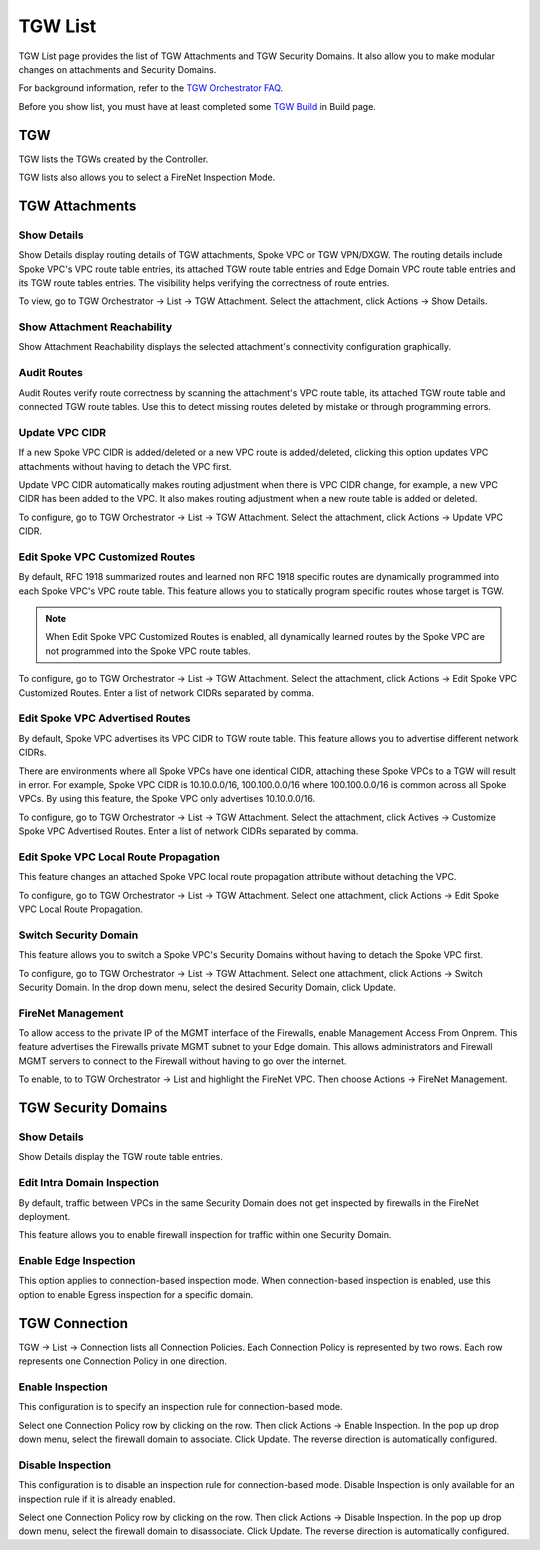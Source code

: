 .. meta::
  :description: TGW List
  :keywords: AWS Transit Gateway, Transit Gateway, AWS TGW, TGW orchestrator, Aviatrix Transit network, TGW Build


=========================================================
TGW List
=========================================================

TGW List page provides the list of TGW Attachments and TGW Security Domains. It also allow you to make modular changes on attachments and Security Domains. 

For background information, refer to the `TGW Orchestrator FAQ <https://docs.aviatrix.com/HowTos/tgw_faq.html>`_.

Before you show list, you must have at least completed some `TGW Build  <https://docs.aviatrix.com/HowTos/tgw_build.html>`_ in Build page. 

TGW
------

TGW lists the TGWs created by the Controller. 

TGW lists also allows you to select a FireNet Inspection Mode. 

TGW Attachments
-------------------------------------------

Show Details
~~~~~~~~~~~~~~~

Show Details display routing details of TGW attachments, Spoke VPC or TGW VPN/DXGW. 
The routing details include Spoke VPC's VPC route table entries, its attached TGW route table entries and Edge 
Domain VPC route table entries and its TGW route tables entries. The visibility helps verifying the correctness
of route entries.   

To view, go to TGW Orchestrator -> List -> TGW Attachment. Select the attachment, click Actions -> Show Details. 

Show Attachment Reachability
~~~~~~~~~~~~~~~~~~~~~~~~~~~~~~

Show Attachment Reachability displays the selected attachment's connectivity configuration graphically. 


Audit Routes
~~~~~~~~~~~~~~

Audit Routes verify route correctness by scanning the attachment's VPC route table, its attached TGW route table 
and connected TGW route tables. Use this to detect missing routes deleted by mistake or through programming 
errors.  

Update VPC CIDR
~~~~~~~~~~~~~~~~~

If a new Spoke VPC CIDR is added/deleted or a new VPC route is added/deleted, clicking this option updates VPC 
attachments without having to detach the VPC first. 

Update VPC CIDR automatically makes routing adjustment when there is VPC CIDR change, for example, a new VPC CIDR has 
been added to the VPC. It also makes routing adjustment when a new route table is added or deleted. 

To configure, go to TGW Orchestrator -> List -> TGW Attachment. Select the attachment, click Actions -> Update VPC CIDR.


Edit Spoke VPC Customized Routes
~~~~~~~~~~~~~~~~~~~~~~~~~~~~~~~~~~

By default, RFC 1918 summarized routes and learned non RFC 1918 specific routes are dynamically programmed into
each Spoke VPC's VPC route table. This feature allows you to statically program specific routes whose 
target is TGW. 

.. Note::

 When Edit Spoke VPC Customized Routes is enabled, all dynamically learned routes by the Spoke VPC are not programmed into the Spoke VPC route tables.  

To configure, go to TGW Orchestrator -> List -> TGW Attachment. Select the attachment, click Actions -> Edit Spoke VPC Customized Routes. Enter a list of network CIDRs separated by comma. 


Edit Spoke VPC Advertised Routes
~~~~~~~~~~~~~~~~~~~~~~~~~~~~~~~~~~~~~~~~

By default, Spoke VPC advertises its VPC CIDR to TGW route table. This feature allows you to advertise different network CIDRs. 

There are environments where all Spoke VPCs have one identical CIDR, attaching these Spoke VPCs to a TGW will result in error. 
For example, Spoke VPC CIDR is 10.10.0.0/16, 100.100.0.0/16 where 100.100.0.0/16 is common across all Spoke VPCs. 
By using this feature, the Spoke VPC only advertises 10.10.0.0/16.  

To configure, go to TGW Orchestrator -> List -> TGW Attachment. Select the attachment, click Actives -> Customize Spoke VPC Advertised Routes. Enter a list of network CIDRs separated by comma. 

Edit Spoke VPC Local Route Propagation
~~~~~~~~~~~~~~~~~~~~~~~~~~~~~~~~~~~~~~~

This feature changes an attached Spoke VPC local route propagation attribute without detaching the VPC. 

To configure, go to TGW Orchestrator -> List -> TGW Attachment. Select one attachment, click Actions -> Edit Spoke VPC Local Route Propagation. 

Switch Security Domain
~~~~~~~~~~~~~~~~~~~~~~~~~

This feature allows you to switch a Spoke VPC's Security Domains without having to detach the Spoke VPC first. 

To configure, go to TGW Orchestrator -> List -> TGW Attachment. Select one attachment, click Actions -> Switch Security Domain. In the drop 
down menu, select the desired Security Domain, click Update. 

FireNet Management
~~~~~~~~~~~~~~~~~~~~~~~~~~~~~~~~~~
To allow access to the private IP of the MGMT interface of the Firewalls, enable Management Access From Onprem.  This feature advertises the Firewalls private MGMT subnet to your Edge domain.  This allows administrators and Firewall MGMT servers to connect to the Firewall without having to go over the internet.

To enable, to to TGW Orchestrator -> List and highlight the FireNet VPC.  Then choose Actions -> FireNet Management.

TGW Security Domains
-------------------------

Show Details
~~~~~~~~~~~~~~~~~~~~~~~~~~~~~~

Show Details display the TGW route table entries. 

Edit Intra Domain Inspection
~~~~~~~~~~~~~~~~~~~~~~~~~~~~~

By default, traffic between VPCs in the same Security Domain does not get inspected by firewalls in the FireNet deployment. 

This feature allows you to enable firewall inspection for traffic within one Security Domain. 

Enable Edge Inspection
~~~~~~~~~~~~~~~~~~~~~~~~

This option applies to connection-based inspection mode. When connection-based inspection is enabled, use this option to enable Egress
inspection for a specific domain. 

TGW Connection
----------------

TGW -> List -> Connection lists all Connection Policies. Each Connection Policy is represented by two rows. 
Each row represents one Connection Policy in one direction. 

Enable Inspection
~~~~~~~~~~~~~~~~~~~

This configuration is to specify an inspection rule for connection-based mode. 

Select one Connection Policy row by clicking on the row. Then click Actions -> Enable Inspection. In the pop up drop down menu, select the 
firewall domain to associate. Click Update. The reverse direction is automatically configured. 

Disable Inspection
~~~~~~~~~~~~~~~~~~~

This configuration is to disable an inspection rule for connection-based mode. Disable Inspection is only available for an inspection rule
if it is already enabled. 

Select one Connection Policy row by clicking on the row. Then click Actions -> Disable Inspection. In the pop up drop down menu, select the
firewall domain to disassociate. Click Update. The reverse direction is automatically configured.




.. |firewall_launch| image:: tgw_list_media/firewall_launch.png
   :scale: 30%

.. disqus::
